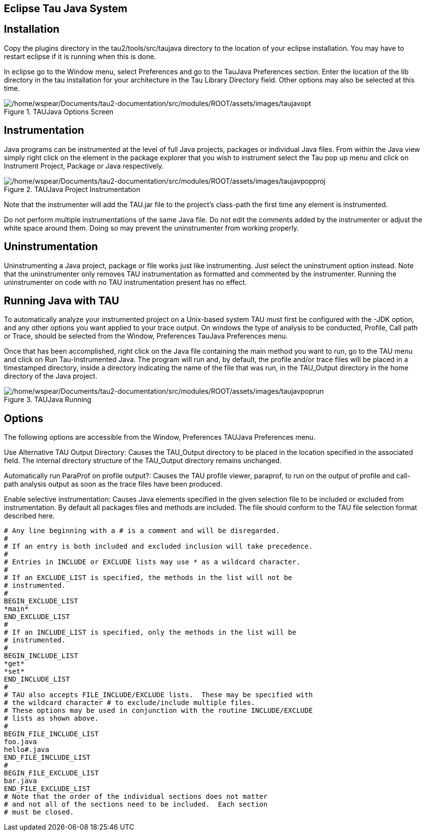 == Eclipse Tau Java System

[[Installation]]
== Installation

Copy the plugins directory in the tau2/tools/src/taujava directory to the location of your eclipse installation. You may have to restart eclipse if it is running when this is done.

In eclipse go to the Window menu, select Preferences and go to the TauJava Preferences section. Enter the location of the lib directory in the tau installation for your architecture in the Tau Library Directory field. Other options may also be selected at this time.

.TAUJava Options Screen
image::/home/wspear/Documents/tau2-documentation/src/modules/ROOT/assets/images/taujavopt.png[/home/wspear/Documents/tau2-documentation/src/modules/ROOT/assets/images/taujavopt]

[[Instrumentation]]
== Instrumentation

Java programs can be instrumented at the level of full Java projects, packages or individual Java files. From within the Java view simply right click on the element in the package explorer that you wish to instrument select the Tau pop up menu and click on Instrument Project, Package or Java respectively.

.TAUJava Project Instrumentation
image::/home/wspear/Documents/tau2-documentation/src/modules/ROOT/assets/images/taujavpopproj.png[/home/wspear/Documents/tau2-documentation/src/modules/ROOT/assets/images/taujavpopproj]

Note that the instrumenter will add the TAU.jar file to the project's class-path the first time any element is instrumented.

Do not perform multiple instrumentations of the same Java file. Do not edit the comments added by the instrumenter or adjust the white space around them. Doing so may prevent the uninstrumenter from working properly.

[[Uninstrumentation]]
== Uninstrumentation

Uninstrumenting a Java project, package or file works just like instrumenting. Just select the uninstrument option instead. Note that the uninstrumenter only removes TAU instrumentation as formatted and commented by the instrumenter. Running the uninstrumenter on code with no TAU instrumentation present has no effect.

[[RunningTauJava]]
== Running Java with TAU

To automatically analyze your instrumented project on a Unix-based system TAU must first be configured with the -JDK option, and any other options you want applied to your trace output. On windows the type of analysis to be conducted, Profile, Call path or Trace, should be selected from the Window, Preferences TauJava Preferences menu.

Once that has been accomplished, right click on the Java file containing the main method you want to run, go to the TAU menu and click on Run Tau-Instrumented Java. The program will run and, by default, the profile and/or trace files will be placed in a timestamped directory, inside a directory indicating the name of the file that was run, in the TAU_Output directory in the home directory of the Java project.

.TAUJava Running
image::/home/wspear/Documents/tau2-documentation/src/modules/ROOT/assets/images/taujavpoprun.png[/home/wspear/Documents/tau2-documentation/src/modules/ROOT/assets/images/taujavpoprun]

[[Options]]
== Options

The following options are accessible from the Window, Preferences TAUJava Preferences menu.

Use Alternative TAU Output Directory: Causes the TAU_Output directory to be placed in the location specified in the associated field. The internal directory structure of the TAU_Output directory remains unchanged.

Automatically run ParaProf on profile output?: Causes the TAU profile viewer, paraprof, to run on the output of profile and call-path analysis output as soon as the trace files have been produced.

Enable selective instrumentation: Causes Java elements specified in the given selection file to be included or excluded from instrumentation. By default all packages files and methods are included. The file should conform to the TAU file selection format described here.

....
# Any line beginning with a # is a comment and will be disregarded.
#
# If an entry is both included and excluded inclusion will take precedence. 
#
# Entries in INCLUDE or EXCLUDE lists may use * as a wildcard character.
#
# If an EXCLUDE_LIST is specified, the methods in the list will not be
# instrumented.
#
BEGIN_EXCLUDE_LIST
*main*
END_EXCLUDE_LIST
#
# If an INCLUDE_LIST is specified, only the methods in the list will be
# instrumented.
#
BEGIN_INCLUDE_LIST
*get*
*set*
END_INCLUDE_LIST
#
# TAU also accepts FILE_INCLUDE/EXCLUDE lists.  These may be specified with
# the wildcard character # to exclude/include multiple files.
# These options may be used in conjunction with the routine INCLUDE/EXCLUDE
# lists as shown above. 
#
BEGIN_FILE_INCLUDE_LIST
foo.java
hello#.java
END_FILE_INCLUDE_LIST
#
BEGIN_FILE_EXCLUDE_LIST
bar.java
END_FILE_EXCLUDE_LIST
# Note that the order of the individual sections does not matter
# and not all of the sections need to be included.  Each section
# must be closed.
....

